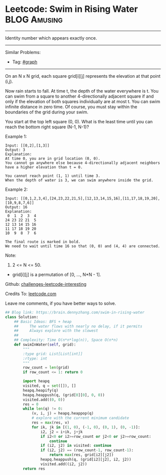 * Leetcode: Swim in Rising Water                                              :BLOG:Amusing:
#+STARTUP: showeverything
#+OPTIONS: toc:nil \n:t ^:nil creator:nil d:nil
:PROPERTIES:
:type:     bfs, inspiring
:END:
---------------------------------------------------------------------
Identity number which appears exactly once.
---------------------------------------------------------------------
Similar Problems:
- Tag: [[https://brain.dennyzhang.com/category/graph][#graph]]
---------------------------------------------------------------------
On an N x N grid, each square grid[i][j] represents the elevation at that point (i,j).

Now rain starts to fall. At time t, the depth of the water everywhere is t. You can swim from a square to another 4-directionally adjacent square if and only if the elevation of both squares individually are at most t. You can swim infinite distance in zero time. Of course, you must stay within the boundaries of the grid during your swim.

You start at the top left square (0, 0). What is the least time until you can reach the bottom right square (N-1, N-1)?

Example 1:
#+BEGIN_EXAMPLE
Input: [[0,2],[1,3]]
Output: 3
Explanation:
At time 0, you are in grid location (0, 0).
You cannot go anywhere else because 4-directionally adjacent neighbors have a higher elevation than t = 0.

You cannot reach point (1, 1) until time 3.
When the depth of water is 3, we can swim anywhere inside the grid.
#+END_EXAMPLE

Example 2:
#+BEGIN_EXAMPLE
Input: [[0,1,2,3,4],[24,23,22,21,5],[12,13,14,15,16],[11,17,18,19,20],[10,9,8,7,6]]
Output: 16
Explanation:
 0  1  2  3  4
24 23 22 21  5
12 13 14 15 16
11 17 18 19 20
10  9  8  7  6

The final route is marked in bold.
We need to wait until time 16 so that (0, 0) and (4, 4) are connected.
#+END_EXAMPLE

Note:

1. 2 <= N <= 50.
- grid[i][j] is a permutation of [0, ..., N*N - 1].

Github: [[url-external:https://github.com/DennyZhang/challenges-leetcode-interesting/tree/master/swim-in-rising-water][challenges-leetcode-interesting]]

Credits To: [[url-external:https://leetcode.com/problems/swim-in-rising-water/description/][leetcode.com]]

Leave me comments, if you have better ways to solve.

#+BEGIN_SRC python
## Blog link: https://brain.dennyzhang.com/swim-in-rising-water
class Solution:
    ## Basic Ideas: BFS + heap
    ##     The water flows with nearly no delay, if it permits
    ##     Always explore with the slowest
    ##
    ## Complexity: Time O(n*n*log(n)), Space O(n*n)
    def swimInWater(self, grid):
        """
        :type grid: List[List[int]]
        :rtype: int
        """
        row_count = len(grid)
        if row_count <= 1: return 0

        import heapq
        visited, q = set([]), []
        heapq.heapify(q)
        heapq.heappush(q, (grid[0][0], 0, 0))
        visited.add((0, 0))
        res = 0
        while len(q) != 0:
            (v, i, j) = heapq.heappop(q)
            # explore with the current minimum candidate
            res = max(res, v)
            for ik, jk in [(1, 0), (-1, 0), (0, 1), (0, -1)]:
                i2, j2 = i+ik, j+jk
                if i2<0 or i2>=row_count or j2<0 or j2>=row_count:
                    continue
                if (i2, j2) in visited: continue
                if (i2, j2) == (row_count-1, row_count-1):
                    return max(res, grid[i2][j2])
                heapq.heappush(q, (grid[i2][j2], i2, j2))
                visited.add((i2, j2))
        return res
#+END_SRC
